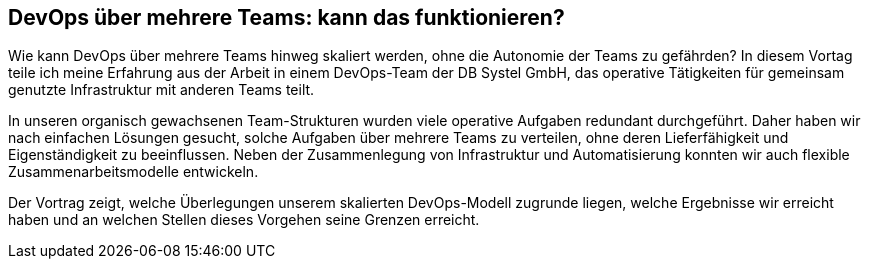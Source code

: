 :jbake-title: DevOps-Aufteilung
:jbake-card: DevOps über mehrere Teams: kann das funktionieren?
:jbake-date: 2025-07-10
:jbake-type: post
:jbake-tags: devops, agile
:jbake-status: published
:jbake-menu: Blog
:jbake-discussion: 1076
:jbake-author: Sven Hesse
:jbake-teaser-image: profiles/Sven-Hesse.jpg
ifndef::imagesdir[:imagesdir: ../../images]

== DevOps über mehrere Teams: kann das funktionieren?

Wie kann DevOps über mehrere Teams hinweg skaliert werden, ohne die Autonomie der Teams zu gefährden?
In diesem Vortag teile ich meine Erfahrung aus der Arbeit in einem DevOps-Team der DB Systel GmbH, das operative Tätigkeiten für gemeinsam genutzte Infrastruktur mit anderen Teams teilt.

In unseren organisch gewachsenen Team-Strukturen wurden viele operative Aufgaben redundant durchgeführt.
Daher haben wir nach einfachen Lösungen gesucht, solche Aufgaben über mehrere Teams zu verteilen, ohne deren Lieferfähigkeit und Eigenständigkeit zu beeinflussen.
Neben der Zusammenlegung von Infrastruktur und Automatisierung konnten wir auch flexible Zusammenarbeitsmodelle entwickeln.

Der Vortrag zeigt, welche Überlegungen unserem skalierten DevOps-Modell zugrunde liegen, welche Ergebnisse wir erreicht haben und an welchen Stellen dieses Vorgehen seine Grenzen erreicht.
